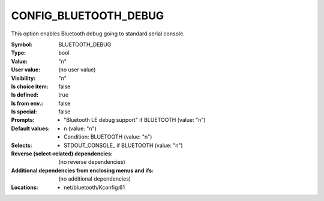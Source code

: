 
.. _CONFIG_BLUETOOTH_DEBUG:

CONFIG_BLUETOOTH_DEBUG
######################


This option enables Bluetooth debug going to standard
serial console.



:Symbol:           BLUETOOTH_DEBUG
:Type:             bool
:Value:            "n"
:User value:       (no user value)
:Visibility:       "n"
:Is choice item:   false
:Is defined:       true
:Is from env.:     false
:Is special:       false
:Prompts:

 *  "Bluetooth LE debug support" if BLUETOOTH (value: "n")
:Default values:

 *  n (value: "n")
 *   Condition: BLUETOOTH (value: "n")
:Selects:

 *  STDOUT_CONSOLE_ if BLUETOOTH (value: "n")
:Reverse (select-related) dependencies:
 (no reverse dependencies)
:Additional dependencies from enclosing menus and ifs:
 (no additional dependencies)
:Locations:
 * net/bluetooth/Kconfig:61